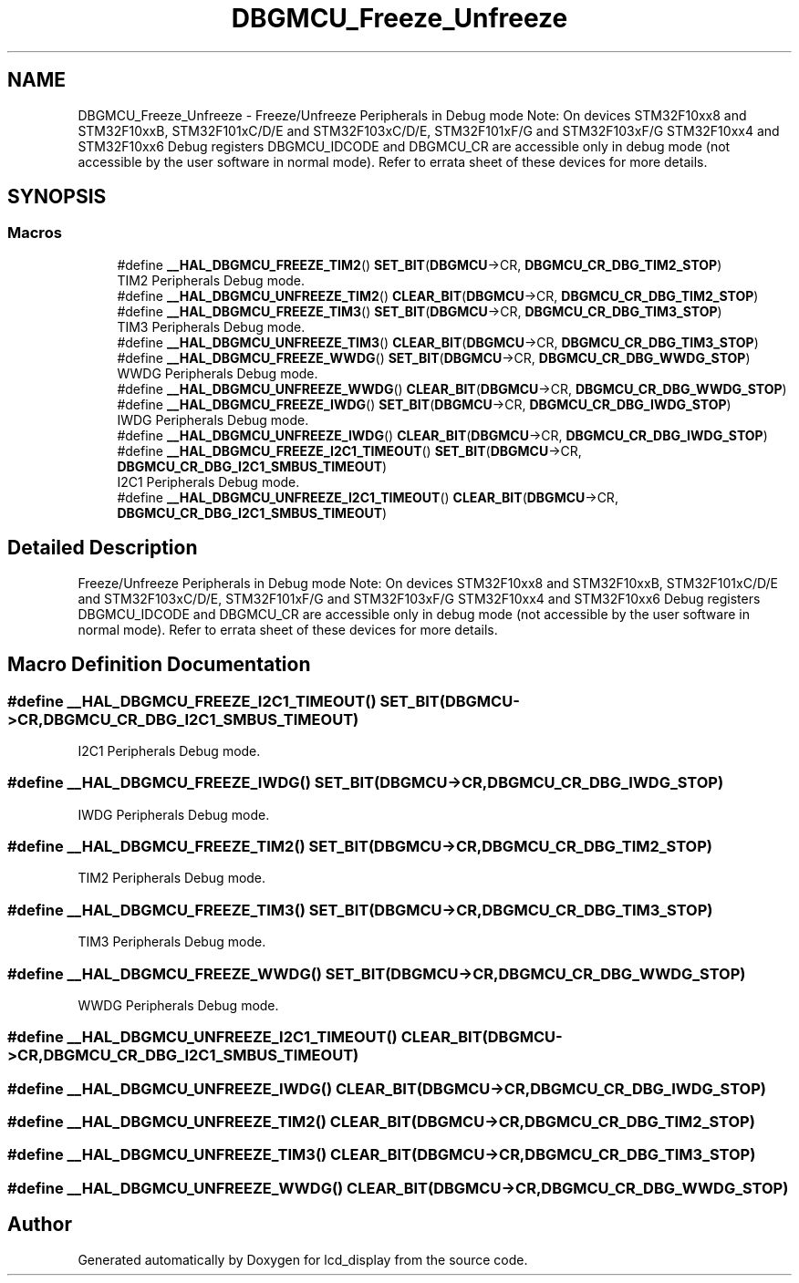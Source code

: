 .TH "DBGMCU_Freeze_Unfreeze" 3 "Thu Oct 29 2020" "lcd_display" \" -*- nroff -*-
.ad l
.nh
.SH NAME
DBGMCU_Freeze_Unfreeze \- Freeze/Unfreeze Peripherals in Debug mode Note: On devices STM32F10xx8 and STM32F10xxB, STM32F101xC/D/E and STM32F103xC/D/E, STM32F101xF/G and STM32F103xF/G STM32F10xx4 and STM32F10xx6 Debug registers DBGMCU_IDCODE and DBGMCU_CR are accessible only in debug mode (not accessible by the user software in normal mode)\&. Refer to errata sheet of these devices for more details\&.  

.SH SYNOPSIS
.br
.PP
.SS "Macros"

.in +1c
.ti -1c
.RI "#define \fB__HAL_DBGMCU_FREEZE_TIM2\fP()   \fBSET_BIT\fP(\fBDBGMCU\fP\->CR, \fBDBGMCU_CR_DBG_TIM2_STOP\fP)"
.br
.RI "TIM2 Peripherals Debug mode\&. "
.ti -1c
.RI "#define \fB__HAL_DBGMCU_UNFREEZE_TIM2\fP()   \fBCLEAR_BIT\fP(\fBDBGMCU\fP\->CR, \fBDBGMCU_CR_DBG_TIM2_STOP\fP)"
.br
.ti -1c
.RI "#define \fB__HAL_DBGMCU_FREEZE_TIM3\fP()   \fBSET_BIT\fP(\fBDBGMCU\fP\->CR, \fBDBGMCU_CR_DBG_TIM3_STOP\fP)"
.br
.RI "TIM3 Peripherals Debug mode\&. "
.ti -1c
.RI "#define \fB__HAL_DBGMCU_UNFREEZE_TIM3\fP()   \fBCLEAR_BIT\fP(\fBDBGMCU\fP\->CR, \fBDBGMCU_CR_DBG_TIM3_STOP\fP)"
.br
.ti -1c
.RI "#define \fB__HAL_DBGMCU_FREEZE_WWDG\fP()   \fBSET_BIT\fP(\fBDBGMCU\fP\->CR, \fBDBGMCU_CR_DBG_WWDG_STOP\fP)"
.br
.RI "WWDG Peripherals Debug mode\&. "
.ti -1c
.RI "#define \fB__HAL_DBGMCU_UNFREEZE_WWDG\fP()   \fBCLEAR_BIT\fP(\fBDBGMCU\fP\->CR, \fBDBGMCU_CR_DBG_WWDG_STOP\fP)"
.br
.ti -1c
.RI "#define \fB__HAL_DBGMCU_FREEZE_IWDG\fP()   \fBSET_BIT\fP(\fBDBGMCU\fP\->CR, \fBDBGMCU_CR_DBG_IWDG_STOP\fP)"
.br
.RI "IWDG Peripherals Debug mode\&. "
.ti -1c
.RI "#define \fB__HAL_DBGMCU_UNFREEZE_IWDG\fP()   \fBCLEAR_BIT\fP(\fBDBGMCU\fP\->CR, \fBDBGMCU_CR_DBG_IWDG_STOP\fP)"
.br
.ti -1c
.RI "#define \fB__HAL_DBGMCU_FREEZE_I2C1_TIMEOUT\fP()   \fBSET_BIT\fP(\fBDBGMCU\fP\->CR, \fBDBGMCU_CR_DBG_I2C1_SMBUS_TIMEOUT\fP)"
.br
.RI "I2C1 Peripherals Debug mode\&. "
.ti -1c
.RI "#define \fB__HAL_DBGMCU_UNFREEZE_I2C1_TIMEOUT\fP()   \fBCLEAR_BIT\fP(\fBDBGMCU\fP\->CR, \fBDBGMCU_CR_DBG_I2C1_SMBUS_TIMEOUT\fP)"
.br
.in -1c
.SH "Detailed Description"
.PP 
Freeze/Unfreeze Peripherals in Debug mode Note: On devices STM32F10xx8 and STM32F10xxB, STM32F101xC/D/E and STM32F103xC/D/E, STM32F101xF/G and STM32F103xF/G STM32F10xx4 and STM32F10xx6 Debug registers DBGMCU_IDCODE and DBGMCU_CR are accessible only in debug mode (not accessible by the user software in normal mode)\&. Refer to errata sheet of these devices for more details\&. 


.SH "Macro Definition Documentation"
.PP 
.SS "#define __HAL_DBGMCU_FREEZE_I2C1_TIMEOUT()   \fBSET_BIT\fP(\fBDBGMCU\fP\->CR, \fBDBGMCU_CR_DBG_I2C1_SMBUS_TIMEOUT\fP)"

.PP
I2C1 Peripherals Debug mode\&. 
.SS "#define __HAL_DBGMCU_FREEZE_IWDG()   \fBSET_BIT\fP(\fBDBGMCU\fP\->CR, \fBDBGMCU_CR_DBG_IWDG_STOP\fP)"

.PP
IWDG Peripherals Debug mode\&. 
.SS "#define __HAL_DBGMCU_FREEZE_TIM2()   \fBSET_BIT\fP(\fBDBGMCU\fP\->CR, \fBDBGMCU_CR_DBG_TIM2_STOP\fP)"

.PP
TIM2 Peripherals Debug mode\&. 
.SS "#define __HAL_DBGMCU_FREEZE_TIM3()   \fBSET_BIT\fP(\fBDBGMCU\fP\->CR, \fBDBGMCU_CR_DBG_TIM3_STOP\fP)"

.PP
TIM3 Peripherals Debug mode\&. 
.SS "#define __HAL_DBGMCU_FREEZE_WWDG()   \fBSET_BIT\fP(\fBDBGMCU\fP\->CR, \fBDBGMCU_CR_DBG_WWDG_STOP\fP)"

.PP
WWDG Peripherals Debug mode\&. 
.SS "#define __HAL_DBGMCU_UNFREEZE_I2C1_TIMEOUT()   \fBCLEAR_BIT\fP(\fBDBGMCU\fP\->CR, \fBDBGMCU_CR_DBG_I2C1_SMBUS_TIMEOUT\fP)"

.SS "#define __HAL_DBGMCU_UNFREEZE_IWDG()   \fBCLEAR_BIT\fP(\fBDBGMCU\fP\->CR, \fBDBGMCU_CR_DBG_IWDG_STOP\fP)"

.SS "#define __HAL_DBGMCU_UNFREEZE_TIM2()   \fBCLEAR_BIT\fP(\fBDBGMCU\fP\->CR, \fBDBGMCU_CR_DBG_TIM2_STOP\fP)"

.SS "#define __HAL_DBGMCU_UNFREEZE_TIM3()   \fBCLEAR_BIT\fP(\fBDBGMCU\fP\->CR, \fBDBGMCU_CR_DBG_TIM3_STOP\fP)"

.SS "#define __HAL_DBGMCU_UNFREEZE_WWDG()   \fBCLEAR_BIT\fP(\fBDBGMCU\fP\->CR, \fBDBGMCU_CR_DBG_WWDG_STOP\fP)"

.SH "Author"
.PP 
Generated automatically by Doxygen for lcd_display from the source code\&.
